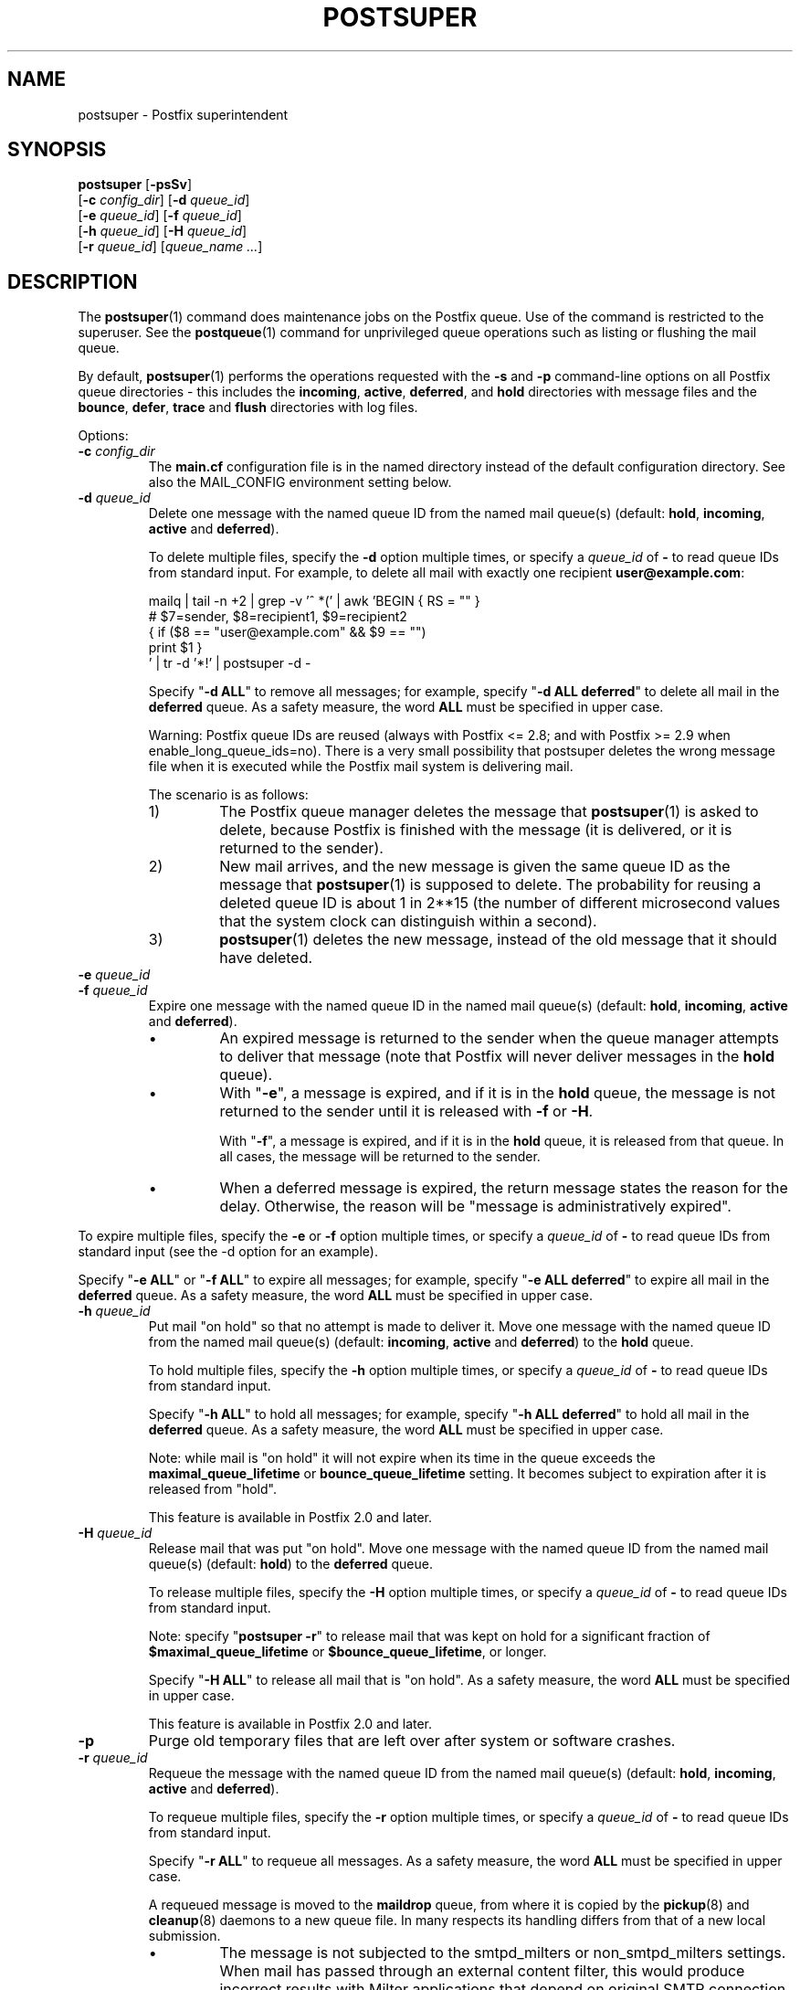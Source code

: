 .TH POSTSUPER 1 
.ad
.fi
.SH NAME
postsuper
\-
Postfix superintendent
.SH "SYNOPSIS"
.na
.nf
.fi
\fBpostsuper\fR [\fB\-psSv\fR]
        [\fB\-c \fIconfig_dir\fR] [\fB\-d \fIqueue_id\fR]
        [\fB\-e \fIqueue_id\fR] [\fB\-f \fIqueue_id\fR]
        [\fB\-h \fIqueue_id\fR] [\fB\-H \fIqueue_id\fR]
        [\fB\-r \fIqueue_id\fR] [\fIqueue_name ...\fR]
.SH DESCRIPTION
.ad
.fi
The \fBpostsuper\fR(1) command does maintenance jobs on the Postfix
queue. Use of the command is restricted to the superuser.
See the \fBpostqueue\fR(1) command for unprivileged queue operations
such as listing or flushing the mail queue.

By default, \fBpostsuper\fR(1) performs the operations
requested with the
\fB\-s\fR and \fB\-p\fR command\-line options on all Postfix queue
directories \- this includes the \fBincoming\fR, \fBactive\fR,
\fBdeferred\fR, and \fBhold\fR directories with message
files and the \fBbounce\fR,
\fBdefer\fR, \fBtrace\fR and \fBflush\fR directories with log files.

Options:
.IP "\fB\-c \fIconfig_dir\fR"
The \fBmain.cf\fR configuration file is in the named directory
instead of the default configuration directory. See also the
MAIL_CONFIG environment setting below.
.IP "\fB\-d \fIqueue_id\fR"
Delete one message with the named queue ID from the named
mail queue(s) (default: \fBhold\fR, \fBincoming\fR, \fBactive\fR and
\fBdeferred\fR).

To delete multiple files, specify the \fB\-d\fR option multiple
times, or specify a \fIqueue_id\fR of \fB\-\fR to read queue IDs
from standard input. For example, to delete all mail
with exactly one recipient \fBuser@example.com\fR:
.sp
.nf
mailq | tail \-n +2 | grep \-v '^ *(' | awk  'BEGIN { RS = "" }
    # $7=sender, $8=recipient1, $9=recipient2
    { if ($8 == "user@example.com" && $9 == "")
          print $1 }
 ' | tr \-d '*!' | postsuper \-d \-
.fi
.sp
Specify "\fB\-d ALL\fR" to remove all messages; for example, specify
"\fB\-d ALL deferred\fR" to delete all mail in the \fBdeferred\fR queue.
As a safety measure, the word \fBALL\fR must be specified in upper
case.
.sp
Warning: Postfix queue IDs are reused (always with Postfix
<= 2.8; and with Postfix >= 2.9 when enable_long_queue_ids=no).
There is a very small possibility that postsuper deletes the
wrong message file when it is executed while the Postfix mail
system is delivering mail.
.sp
The scenario is as follows:
.RS
.IP 1)
The Postfix queue manager deletes the message that \fBpostsuper\fR(1)
is asked to delete, because Postfix is finished with the
message (it is delivered, or it is returned to the sender).
.IP 2)
New mail arrives, and the new message is given the same queue ID
as the message that \fBpostsuper\fR(1) is supposed to delete.
The probability for reusing a deleted queue ID is about 1 in 2**15
(the number of different microsecond values that the system clock
can distinguish within a second).
.IP 3)
\fBpostsuper\fR(1) deletes the new message, instead of the old
message that it should have deleted.
.RE
.IP "\fB\-e \fIqueue_id\fR"
.IP "\fB\-f \fIqueue_id\fR"
Expire one message with the named queue ID in the named
mail queue(s) (default: \fBhold\fR, \fBincoming\fR,
\fBactive\fR and \fBdeferred\fR).
.RS
.IP \(bu
An expired message is returned to the sender when the queue
manager attempts to deliver that message (note that Postfix
will never deliver messages in the \fBhold\fR queue).
.IP \(bu
With "\fB\-e\fR", a message is expired, and if it is in the
\fBhold\fR queue, the message is not returned to the sender
until it is released with \fB\-f\fR or \fB\-H\fR.
.sp
With "\fB\-f\fR", a message is expired, and if it is in the
\fBhold\fR queue, it is released from that queue. In all
cases, the message will be returned to the sender.
.IP \(bu
When a deferred message is expired, the return message
states the reason for the delay. Otherwise, the reason will
be "message is administratively expired".
.RE
.sp
To expire multiple files, specify the \fB\-e\fR or \fB\-f\fR
option multiple times, or specify a \fIqueue_id\fR of \fB\-\fR
to read queue IDs from standard input (see the \-d option
for an example).
.sp
Specify "\fB\-e ALL\fR" or "\fB\-f ALL\fR" to expire all
messages; for example, specify "\fB\-e ALL deferred\fR" to
expire all mail in the \fBdeferred\fR queue.  As a safety
measure, the word \fBALL\fR must be specified in upper case.
.IP "\fB\-h \fIqueue_id\fR"
Put mail "on hold" so that no attempt is made to deliver it.
Move one message with the named queue ID from the named
mail queue(s) (default: \fBincoming\fR, \fBactive\fR and
\fBdeferred\fR) to the \fBhold\fR queue.

To hold multiple files, specify the \fB\-h\fR option multiple
times, or specify a \fIqueue_id\fR of \fB\-\fR to read queue IDs
from standard input.
.sp
Specify "\fB\-h ALL\fR" to hold all messages; for example, specify
"\fB\-h ALL deferred\fR" to hold all mail in the \fBdeferred\fR queue.
As a safety measure, the word \fBALL\fR must be specified in upper
case.
.sp
Note: while mail is "on hold" it will not expire when its
time in the queue exceeds the \fBmaximal_queue_lifetime\fR
or \fBbounce_queue_lifetime\fR setting. It becomes subject to
expiration after it is released from "hold".
.sp
This feature is available in Postfix 2.0 and later.
.IP "\fB\-H \fIqueue_id\fR"
Release mail that was put "on hold".
Move one message with the named queue ID from the named
mail queue(s) (default: \fBhold\fR) to the \fBdeferred\fR queue.

To release multiple files, specify the \fB\-H\fR option multiple
times, or specify a \fIqueue_id\fR of \fB\-\fR to read queue IDs
from standard input.
.sp
Note: specify "\fBpostsuper \-r\fR" to release mail that was kept on
hold for a significant fraction of \fB$maximal_queue_lifetime\fR
or \fB$bounce_queue_lifetime\fR, or longer.
.sp
Specify "\fB\-H ALL\fR" to release all mail that is "on hold".
As a safety measure, the word \fBALL\fR must be specified in upper
case.
.sp
This feature is available in Postfix 2.0 and later.
.IP \fB\-p\fR
Purge old temporary files that are left over after system or
software crashes.
.IP "\fB\-r \fIqueue_id\fR"
Requeue the message with the named queue ID from the named
mail queue(s) (default: \fBhold\fR, \fBincoming\fR, \fBactive\fR and
\fBdeferred\fR).

To requeue multiple files, specify the \fB\-r\fR option multiple
times, or specify a \fIqueue_id\fR of \fB\-\fR to read queue IDs
from standard input.
.sp
Specify "\fB\-r ALL\fR" to requeue all messages. As a safety
measure, the word \fBALL\fR must be specified in upper case.
.sp
A requeued message is moved to the \fBmaildrop\fR queue,
from where it is copied by the \fBpickup\fR(8) and
\fBcleanup\fR(8) daemons to a new queue file. In many
respects its handling differs from that of a new local
submission.
.RS
.IP \(bu
The message is not subjected to the smtpd_milters or
non_smtpd_milters settings.  When mail has passed through
an external content filter, this would produce incorrect
results with Milter applications that depend on original
SMTP connection state information.
.IP \(bu
The message is subjected again to mail address rewriting
and substitution.  This is useful when rewriting rules or
virtual mappings have changed.
.sp
The address rewriting context (local or remote) is the same
as when the message was received.
.IP \(bu
The message is subjected to the same content_filter settings
(if any) as used for new local mail submissions.  This is
useful when content_filter settings have changed.
.RE
.IP
Warning: Postfix queue IDs are reused (always with Postfix
<= 2.8; and with Postfix >= 2.9 when enable_long_queue_ids=no).
There is a very small possibility that \fBpostsuper\fR(1) requeues
the wrong message file when it is executed while the Postfix mail
system is running, but no harm should be done.
.sp
This feature is available in Postfix 1.1 and later.
.IP \fB\-s\fR
Structure check and structure repair.  This should be done once
before Postfix startup.
.RS
.IP \(bu
Rename files whose name does not match the message file inode
number. This operation is necessary after restoring a mail
queue from a different machine or from backup, when queue
files were created with Postfix <= 2.8 or with
"enable_long_queue_ids = no".
.IP \(bu
Move queue files that are in the wrong place in the file system
hierarchy and remove subdirectories that are no longer needed.
File position rearrangements are necessary after a change in the
\fBhash_queue_names\fR and/or \fBhash_queue_depth\fR
configuration parameters.
.IP \(bu
Rename queue files created with "enable_long_queue_ids =
yes" to short names, for migration to Postfix <= 2.8.  The
procedure is as follows:
.sp
.nf
.na
# postfix stop
# postconf enable_long_queue_ids=no
# postsuper
.ad
.fi
.sp
Run \fBpostsuper\fR(1) repeatedly until it stops reporting
file name changes.
.RE
.IP \fB\-S\fR
A redundant version of \fB\-s\fR that requires that long
file names also match the message file inode number. This
option exists for testing purposes, and is available with
Postfix 2.9 and later.
.IP \fB\-v\fR
Enable verbose logging for debugging purposes. Multiple \fB\-v\fR
options make the software increasingly verbose.
.SH DIAGNOSTICS
.ad
.fi
Problems are reported to the standard error stream and to
\fBsyslogd\fR(8) or \fBpostlogd\fR(8).

\fBpostsuper\fR(1) reports the number of messages deleted
with \fB\-d\fR, the number of messages expired with \fB\-e\fR,
the number of messages expired or released with \fB\-f\fR,
the number of messages requeued with \fB\-r\fR, and the
number of messages whose queue file name was fixed with
\fB\-s\fR. The report is written to the standard error stream
and to \fBsyslogd\fR(8) or \fBpostlogd\fR(8).
.SH "ENVIRONMENT"
.na
.nf
.ad
.fi
.IP MAIL_CONFIG
Directory with the \fBmain.cf\fR file.
.SH BUGS
.ad
.fi
Mail that is not sanitized by Postfix (i.e. mail in the \fBmaildrop\fR
queue) cannot be placed "on hold".
.SH "CONFIGURATION PARAMETERS"
.na
.nf
.ad
.fi
The following \fBmain.cf\fR parameters are especially relevant to
this program.
The text below provides only a parameter summary. See
\fBpostconf\fR(5) for more details including examples.
.IP "\fBconfig_directory (see 'postconf -d' output)\fR"
The default location of the Postfix main.cf and master.cf
configuration files.
.IP "\fBhash_queue_depth (1)\fR"
The number of subdirectory levels for queue directories listed with
the hash_queue_names parameter.
.IP "\fBhash_queue_names (deferred, defer)\fR"
The names of queue directories that are split across multiple
subdirectory levels.
.IP "\fBimport_environment (see 'postconf -d' output)\fR"
The list of environment parameters that a privileged Postfix
process will import from a non\-Postfix parent process, or name=value
environment overrides.
.IP "\fBqueue_directory (see 'postconf -d' output)\fR"
The location of the Postfix top\-level queue directory.
.IP "\fBsyslog_facility (mail)\fR"
The syslog facility of Postfix logging.
.IP "\fBsyslog_name (see 'postconf -d' output)\fR"
A prefix that is prepended to the process name in syslog
records, so that, for example, "smtpd" becomes "prefix/smtpd".
.PP
Available in Postfix version 2.9 and later:
.IP "\fBenable_long_queue_ids (no)\fR"
Enable long, non\-repeating, queue IDs (queue file names).
.SH "SEE ALSO"
.na
.nf
sendmail(1), Sendmail\-compatible user interface
postqueue(1), unprivileged queue operations
postlogd(8), Postfix logging
syslogd(8), system logging
.SH "LICENSE"
.na
.nf
.ad
.fi
The Secure Mailer license must be distributed with this software.
.SH "AUTHOR(S)"
.na
.nf
Wietse Venema
IBM T.J. Watson Research
P.O. Box 704
Yorktown Heights, NY 10598, USA

Wietse Venema
Google, Inc.
111 8th Avenue
New York, NY 10011, USA
